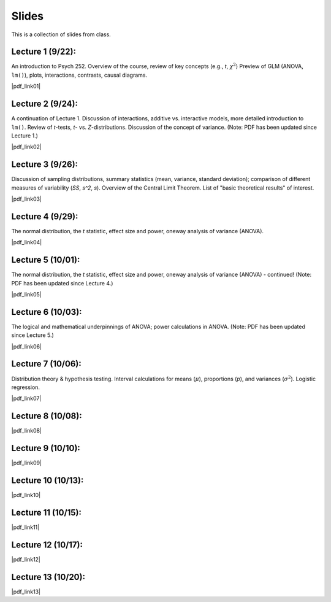 Slides
================

This is a collection of slides from class.

Lecture 1 (9/22): 
--------------------------------------------

An introduction to Psych 252. Overview of the course, review of key concepts (e.g., *t*, :math:`\chi^2`)
Preview of GLM (ANOVA, ``lm()``), plots, interactions, contrasts, causal diagrams.

|pdf_link01|

.. |pdf_link01| raw:: html

	[PDF: <a href="http://www.stanford.edu/class/psych252/slides/2014-09-22_handout1.intro.pdf" target="_blank">2014-09-22_handout1.intro.pdf</a>]

Lecture 2 (9/24): 
--------------------------------------------

A continuation of Lecture 1. Discussion of interactions, additive vs. interactive models, more detailed introduction to ``lm()``. Review of *t*-tests, *t*- vs. *Z*-distributions. Discussion of the concept of variance. (Note: PDF has been updated since Lecture 1.)

|pdf_link02|

.. |pdf_link02| raw:: html

	[PDF: <a href="http://www.stanford.edu/class/psych252/slides/2014-09-24_handout1.intro.pdf" target="_blank">2014-09-24_handout1.intro.pdf</a>]

Lecture 3 (9/26): 
--------------------------------------------

Discussion of sampling distributions, summary statistics (mean, variance, standard deviation); comparison of different measures of variability (*SS*, *s^2*, *s*). Overview of the Central Limit Theorem. List of "basic theoretical results" of interest.

|pdf_link03|

.. |pdf_link03| raw:: html

	[PDF: <a href="http://www.stanford.edu/class/psych252/slides/2014-09-26_handout1.intro3.pdf" target="_blank">2014-09-26_handout1.intro3.pdf</a>]

Lecture 4 (9/29): 
--------------------------------------------

The normal distribution, the *t* statistic, effect size and power, oneway analysis of variance (ANOVA).

|pdf_link04|

.. |pdf_link04| raw:: html

	[PDF: <a href="http://www.stanford.edu/class/psych252/slides/2014-09-29_Week+2+t+test+ANOVA+Power+2014.pdf" target="_blank">2014-09-29_Week+2+t+test+ANOVA+Power+2014.pdf</a>]

Lecture 5 (10/01): 
--------------------------------------------

The normal distribution, the *t* statistic, effect size and power, oneway analysis of variance (ANOVA) - continued! (Note: PDF has been updated since Lecture 4.)

|pdf_link05|

.. |pdf_link05| raw:: html

	[PDF: <a href="http://www.stanford.edu/class/psych252/slides/2014-10-01_Week+2+t+test+ANOVA+Power+2014.pdf" target="_blank">2014-10-01_Week+2+t+test+ANOVA+Power+2014.pdf</a>]

Lecture 6 (10/03): 
--------------------------------------------

The logical and mathematical underpinnings of ANOVA; power calculations in ANOVA. (Note: PDF has been updated since Lecture 5.)

|pdf_link06|

.. |pdf_link06| raw:: html

	[PDF: <a href="2014-10-03_Week+2+t+test+ANOVA+Power+2014.pdf" target="_blank">2014-10-03_Week+2+t+test+ANOVA+Power+2014.pdf</a>]

Lecture 7 (10/06): 
--------------------------------------------

Distribution theory & hypothesis testing. Interval calculations for means (:math:`\mu`), proportions (*p*), and variances (:math:`\sigma^2`). Logistic regression.

|pdf_link07|

.. |pdf_link07| raw:: html

	[PDF: <a href="2014-10-06_ho3-distrns1.pdf" target="_blank">2014-10-06_ho3-distrns1.pdf</a>]

Lecture 8 (10/08): 
--------------------------------------------

|pdf_link08|

.. |pdf_link08| raw:: html

	[PDF: <a href="2014-10-08_ho3-distrns1.pdf" target="_blank">2014-10-08_ho3-distrns1.pdf</a>]

Lecture 9 (10/10): 
--------------------------------------------

|pdf_link09|

.. |pdf_link09| raw:: html

	[PDF: <a href="2014-10-10_2014+Intro+to+multiple+regression.pdf" target="_blank">2014-10-10_2014+Intro+to+multiple+regression.pdf</a>]

Lecture 10 (10/13): 
--------------------------------------------

|pdf_link10|

.. |pdf_link10| raw:: html

	[PDF: <a href="2014-10-13_2014+Intro+to+multiple+regression.pdf" target="_blank">2014-10-13_2014+Intro+to+multiple+regression.pdf</a>]

Lecture 11 (10/15): 
--------------------------------------------

|pdf_link11|

.. |pdf_link11| raw:: html

	[PDF: <a href="2014-10-15_ho4-probability2.pdf" target="_blank">2014-10-15_ho4-probability2.pdf</a>]

Lecture 12 (10/17): 
--------------------------------------------

|pdf_link12|

.. |pdf_link12| raw:: html

	[PDF: <a href="2014-10-17_ho4-probability2.pdf" target="_blank">2014-10-17_ho4-probability2.pdf</a>]

Lecture 13 (10/20): 
--------------------------------------------

|pdf_link13|

.. |pdf_link13| raw:: html

	[PDF: <a href="2014-10-20_Interactions+Suppression+Mediation+2014.pdf" target="_blank">2014-10-20_Interactions+Suppression+Mediation+2014.pdf</a>]